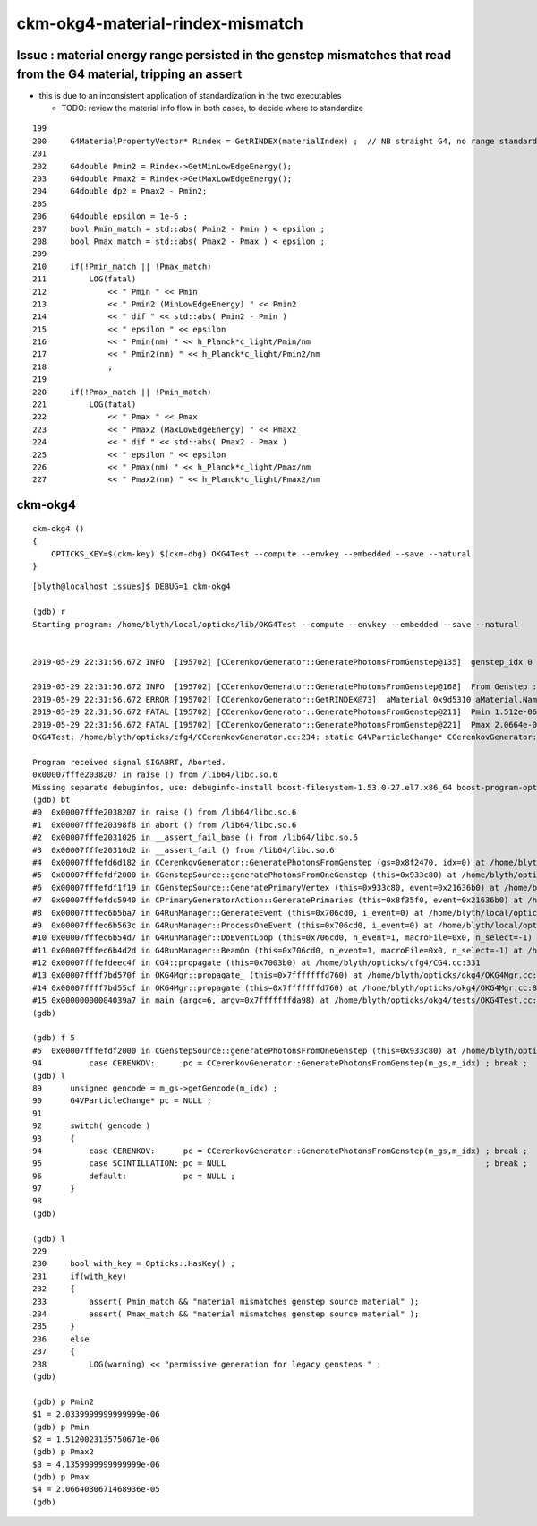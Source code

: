ckm-okg4-material-rindex-mismatch
======================================



Issue : material energy range persisted in the genstep mismatches that read from the G4 material, tripping an assert
------------------------------------------------------------------------------------------------------------------------

* this is due to an inconsistent application of standardization in the two executables 

  * TODO: review the material info flow in both cases, to decide where to standardize 

::

    199 
    200     G4MaterialPropertyVector* Rindex = GetRINDEX(materialIndex) ;  // NB straight G4, no range standardization
    201 
    202     G4double Pmin2 = Rindex->GetMinLowEdgeEnergy();
    203     G4double Pmax2 = Rindex->GetMaxLowEdgeEnergy();
    204     G4double dp2 = Pmax2 - Pmin2;
    205 
    206     G4double epsilon = 1e-6 ;
    207     bool Pmin_match = std::abs( Pmin2 - Pmin ) < epsilon ;
    208     bool Pmax_match = std::abs( Pmax2 - Pmax ) < epsilon ;
    209 
    210     if(!Pmin_match || !Pmax_match)
    211         LOG(fatal)
    212             << " Pmin " << Pmin
    213             << " Pmin2 (MinLowEdgeEnergy) " << Pmin2
    214             << " dif " << std::abs( Pmin2 - Pmin )
    215             << " epsilon " << epsilon
    216             << " Pmin(nm) " << h_Planck*c_light/Pmin/nm
    217             << " Pmin2(nm) " << h_Planck*c_light/Pmin2/nm
    218             ;
    219 
    220     if(!Pmax_match || !Pmin_match)
    221         LOG(fatal)
    222             << " Pmax " << Pmax
    223             << " Pmax2 (MaxLowEdgeEnergy) " << Pmax2
    224             << " dif " << std::abs( Pmax2 - Pmax )
    225             << " epsilon " << epsilon
    226             << " Pmax(nm) " << h_Planck*c_light/Pmax/nm
    227             << " Pmax2(nm) " << h_Planck*c_light/Pmax2/nm



ckm-okg4
-----------

::

    ckm-okg4 () 
    { 
        OPTICKS_KEY=$(ckm-key) $(ckm-dbg) OKG4Test --compute --envkey --embedded --save --natural
    }



::

    [blyth@localhost issues]$ DEBUG=1 ckm-okg4

    (gdb) r
    Starting program: /home/blyth/local/opticks/lib/OKG4Test --compute --envkey --embedded --save --natural


    2019-05-29 22:31:56.672 INFO  [195702] [CCerenkovGenerator::GeneratePhotonsFromGenstep@135]  genstep_idx 0 num_gs 1 materialLine 7 materialIndex 1      post  0.000   0.000   0.000   0.000 

    2019-05-29 22:31:56.672 INFO  [195702] [CCerenkovGenerator::GeneratePhotonsFromGenstep@168]  From Genstep :  Pmin 1.512e-06 Pmax 2.0664e-05 wavelength_min(nm) 60 wavelength_max(nm) 820 preVelocity 276.074 postVelocity 273.253
    2019-05-29 22:31:56.672 ERROR [195702] [CCerenkovGenerator::GetRINDEX@73]  aMaterial 0x9d5310 aMaterial.Name Water materialIndex 1 num_material 3 Rindex 0x9d6930 Rindex2 0x9d6930
    2019-05-29 22:31:56.672 FATAL [195702] [CCerenkovGenerator::GeneratePhotonsFromGenstep@211]  Pmin 1.512e-06 Pmin2 (MinLowEdgeEnergy) 2.034e-06 dif 5.21998e-07 epsilon 1e-06 Pmin(nm) 820 Pmin2(nm) 609.558
    2019-05-29 22:31:56.672 FATAL [195702] [CCerenkovGenerator::GeneratePhotonsFromGenstep@221]  Pmax 2.0664e-05 Pmax2 (MaxLowEdgeEnergy) 4.136e-06 dif 1.6528e-05 epsilon 1e-06 Pmax(nm) 60 Pmax2(nm) 299.768
    OKG4Test: /home/blyth/opticks/cfg4/CCerenkovGenerator.cc:234: static G4VParticleChange* CCerenkovGenerator::GeneratePhotonsFromGenstep(const OpticksGenstep*, unsigned int): Assertion `Pmax_match && "material mismatches genstep source material"' failed.

    Program received signal SIGABRT, Aborted.
    0x00007fffe2038207 in raise () from /lib64/libc.so.6
    Missing separate debuginfos, use: debuginfo-install boost-filesystem-1.53.0-27.el7.x86_64 boost-program-options-1.53.0-27.el7.x86_64 boost-regex-1.53.0-27.el7.x86_64 boost-system-1.53.0-27.el7.x86_64 expat-2.1.0-10.el7_3.x86_64 glfw-3.2.1-2.el7.x86_64 glibc-2.17-260.el7_6.3.x86_64 keyutils-libs-1.5.8-3.el7.x86_64 krb5-libs-1.15.1-37.el7_6.x86_64 libX11-1.6.5-2.el7.x86_64 libXau-1.0.8-2.1.el7.x86_64 libXcursor-1.1.15-1.el7.x86_64 libXext-1.3.3-3.el7.x86_64 libXfixes-5.0.3-1.el7.x86_64 libXinerama-1.1.3-2.1.el7.x86_64 libXrandr-1.5.1-2.el7.x86_64 libXrender-0.9.10-1.el7.x86_64 libXxf86vm-1.1.4-1.el7.x86_64 libcom_err-1.42.9-13.el7.x86_64 libgcc-4.8.5-36.el7_6.1.x86_64 libglvnd-1.0.1-0.8.git5baa1e5.el7.x86_64 libglvnd-glx-1.0.1-0.8.git5baa1e5.el7.x86_64 libicu-50.1.2-17.el7.x86_64 libselinux-2.5-14.1.el7.x86_64 libstdc++-4.8.5-36.el7_6.1.x86_64 libxcb-1.13-1.el7.x86_64 openssl-libs-1.0.2k-16.el7_6.1.x86_64 pcre-8.32-17.el7.x86_64 xerces-c-3.1.1-9.el7.x86_64 zlib-1.2.7-18.el7.x86_64
    (gdb) bt
    #0  0x00007fffe2038207 in raise () from /lib64/libc.so.6
    #1  0x00007fffe20398f8 in abort () from /lib64/libc.so.6
    #2  0x00007fffe2031026 in __assert_fail_base () from /lib64/libc.so.6
    #3  0x00007fffe20310d2 in __assert_fail () from /lib64/libc.so.6
    #4  0x00007fffefd6d182 in CCerenkovGenerator::GeneratePhotonsFromGenstep (gs=0x8f2470, idx=0) at /home/blyth/opticks/cfg4/CCerenkovGenerator.cc:234
    #5  0x00007fffefdf2000 in CGenstepSource::generatePhotonsFromOneGenstep (this=0x933c80) at /home/blyth/opticks/cfg4/CGenstepSource.cc:94
    #6  0x00007fffefdf1f19 in CGenstepSource::GeneratePrimaryVertex (this=0x933c80, event=0x21636b0) at /home/blyth/opticks/cfg4/CGenstepSource.cc:70
    #7  0x00007fffefdc5940 in CPrimaryGeneratorAction::GeneratePrimaries (this=0x8f35f0, event=0x21636b0) at /home/blyth/opticks/cfg4/CPrimaryGeneratorAction.cc:15
    #8  0x00007fffec6b5ba7 in G4RunManager::GenerateEvent (this=0x706cd0, i_event=0) at /home/blyth/local/opticks/externals/g4/geant4.10.04.p02/source/run/src/G4RunManager.cc:460
    #9  0x00007fffec6b563c in G4RunManager::ProcessOneEvent (this=0x706cd0, i_event=0) at /home/blyth/local/opticks/externals/g4/geant4.10.04.p02/source/run/src/G4RunManager.cc:398
    #10 0x00007fffec6b54d7 in G4RunManager::DoEventLoop (this=0x706cd0, n_event=1, macroFile=0x0, n_select=-1) at /home/blyth/local/opticks/externals/g4/geant4.10.04.p02/source/run/src/G4RunManager.cc:367
    #11 0x00007fffec6b4d2d in G4RunManager::BeamOn (this=0x706cd0, n_event=1, macroFile=0x0, n_select=-1) at /home/blyth/local/opticks/externals/g4/geant4.10.04.p02/source/run/src/G4RunManager.cc:273
    #12 0x00007fffefdeec4f in CG4::propagate (this=0x7003b0) at /home/blyth/opticks/cfg4/CG4.cc:331
    #13 0x00007ffff7bd570f in OKG4Mgr::propagate_ (this=0x7fffffffd760) at /home/blyth/opticks/okg4/OKG4Mgr.cc:144
    #14 0x00007ffff7bd55cf in OKG4Mgr::propagate (this=0x7fffffffd760) at /home/blyth/opticks/okg4/OKG4Mgr.cc:84
    #15 0x00000000004039a7 in main (argc=6, argv=0x7fffffffda98) at /home/blyth/opticks/okg4/tests/OKG4Test.cc:9
    (gdb) 

    (gdb) f 5
    #5  0x00007fffefdf2000 in CGenstepSource::generatePhotonsFromOneGenstep (this=0x933c80) at /home/blyth/opticks/cfg4/CGenstepSource.cc:94
    94          case CERENKOV:      pc = CCerenkovGenerator::GeneratePhotonsFromGenstep(m_gs,m_idx) ; break ; 
    (gdb) l
    89      unsigned gencode = m_gs->getGencode(m_idx) ; 
    90      G4VParticleChange* pc = NULL ; 
    91  
    92      switch( gencode )
    93      { 
    94          case CERENKOV:      pc = CCerenkovGenerator::GeneratePhotonsFromGenstep(m_gs,m_idx) ; break ; 
    95          case SCINTILLATION: pc = NULL                                                       ; break ;  
    96          default:            pc = NULL ; 
    97      }
    98  
    (gdb) 

    (gdb) l
    229 
    230     bool with_key = Opticks::HasKey() ; 
    231     if(with_key)
    232     {
    233         assert( Pmin_match && "material mismatches genstep source material" ); 
    234         assert( Pmax_match && "material mismatches genstep source material" ); 
    235     }
    236     else
    237     {
    238         LOG(warning) << "permissive generation for legacy gensteps " ;
    (gdb) 

    (gdb) p Pmin2
    $1 = 2.0339999999999999e-06
    (gdb) p Pmin
    $2 = 1.5120023135750671e-06
    (gdb) p Pmax2
    $3 = 4.1359999999999999e-06
    (gdb) p Pmax
    $4 = 2.0664030671468936e-05
    (gdb) 


